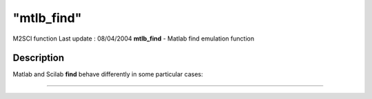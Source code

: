 ====
"mtlb_find"
====

M2SCI function Last update : 08/04/2004
**mtlb_find** - Matlab find emulation function



Description
~~~~~~~~~~~

Matlab and Scilab **find** behave differently in some particular
cases:

****
